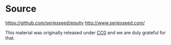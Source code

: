 * Source
https://github.com/seriesseed/equity
http://www.seriesseed.com/

This material was originally released under [[http://creativecommons.org/publicdomain/zero/1.0/][CC0]] and we are duly grateful for that.
